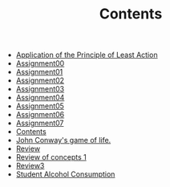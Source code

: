 #+TITLE: Contents

- [[file:action.org][Application of the Principle of Least Action]]
- [[file:assignment00.org][Assignment00]]
- [[file:assignment01.org][Assignment01]]
- [[file:assignment02.org][Assignment02]]
- [[file:assignment03.org][Assignment03]]
- [[file:assignment04.org][Assignment04]]
- [[file:assignment05.org][Assignment05]]
- [[file:assignment06.org][Assignment06]]
- [[file:assignment07.org][Assignment07]]
- [[file:index.org][Contents]]
- [[file:game_of_life.org][John Conway's game of life.]]
- [[file:review2.org][Review]]
- [[file:review1.org][Review of concepts 1]]
- [[file:review3.org][Review3]]
- [[file:student_alcohol.org][Student Alcohol Consumption]]